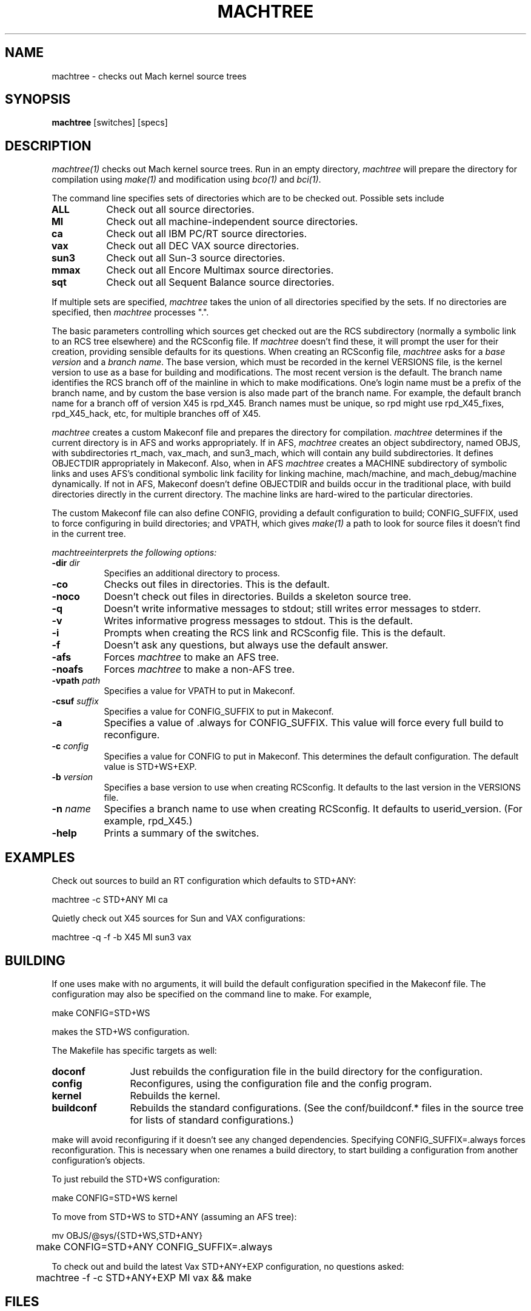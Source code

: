 .\"
.\" Mach Operating System
.\" Copyright (c) 1989 Carnegie-Mellon University
.\" Copyright (c) 1988 Carnegie-Mellon University
.\" All rights reserved.  The CMU software License Agreement specifies
.\" the terms and conditions for use and redistribution.
.\"
.\" HISTORY
.\" $Log:	machtree.man,v $
.\" Revision 2.6  89/03/17  15:51:05  mrt
.\" 	Updated for recent changes in machtree. Updated the examples to
.\" 	use modern configurations. changed section number from 8 to 1.
.\" 	[89/03/17            rpd]
.\" 
.\" Revision 2.5  89/02/26  13:51:10  gm0w
.\" 	Changes for cleanup.
.\" 
.\" Revision 2.4  88/12/20  13:52:47  rpd
.\" 	Documented new -dir option and new default directory.
.\" 	Documented new OBJS/@sys subdirectories.
.\" 	[88/12/08  15:21:57  rpd]
.\" 	
.\" 	Documented change in default directories (ALL -> MI).
.\" 	Documented new locations of kernel source and archives.
.\" 	[88/12/08  11:28:42  rpd]
.\" 	
.\" 	Cosmetic changes.
.\" 	[88/11/26  21:32:56  rpd]
.\" 
.\" Revision 2.3  88/10/11  11:37:32  rpd
.\" 	Cleaned up log mess created by bci.
.\" 
.\" Revision 2.2  88/10/11  10:22:22  rpd
.\" 	Fixed up header comments.
.\" 	[88/10/11  09:40:05  rpd]
.\" 	
.\" 	Added some paragraphs to BUGS.
.\" 	[88/10/11  09:35:42  rpd]
.\" 
.TH  MACHTREE  1 9/8/88
.CM 4
.SH NAME
machtree \- checks out Mach kernel source trees
.SH SYNOPSIS
\fBmachtree\fR [switches] [specs]
.SH DESCRIPTION
\fImachtree(1)\fR checks out Mach kernel source trees.  Run in an empty
directory, \fImachtree\fR will prepare the directory for compilation
using \fImake(1)\fR and modification using \fIbco(1)\fR and \fIbci(1)\fR.
.PP
The command line
specifies sets of directories which are to be checked out.
Possible sets include
.TP 8
.B ALL
Check out all source directories.
.TP 8
.B MI
Check out all machine-independent source directories.
.TP 8
.B ca
Check out all IBM PC/RT source directories.
.TP 8
.B vax
Check out all DEC VAX source directories.
.TP 8
.B sun3
Check out all Sun-3 source directories.
.TP 8
.B mmax
Check out all Encore Multimax source directories.
.TP 8
.B sqt
Check out all Sequent Balance source directories.
.PP
If multiple sets are specified, \fImachtree\fR
takes the union of all directories specified by the sets.
If no directories are specified, then \fImachtree\fR processes ".".
.PP
The basic parameters controlling which sources get checked out are the
RCS subdirectory (normally a symbolic link to an RCS tree elsewhere)
and the RCSconfig file.  If \fImachtree\fR doesn't find these, it will
prompt the user for their creation, providing sensible defaults for
its questions.  When creating an RCSconfig file, \fImachtree\fR asks
for a \fIbase version\fR and a \fIbranch name\fR.  The base version,
which must be recorded in the kernel VERSIONS file, is the kernel
version to use as a base for building and modifications.  The most
recent version is the default.  The branch name identifies the RCS branch
off of the mainline in which to make modifications.  One's login name
must be a prefix of the branch name, and by custom the base version is
also made part of the branch name.  For example, the default branch
name for a branch off of version X45 is rpd_X45.  Branch names must be
unique, so rpd might use rpd_X45_fixes, rpd_X45_hack, etc, for multiple
branches off of X45.
.PP
\fImachtree\fR creates a custom Makeconf file and prepares the directory
for compilation.  \fImachtree\fR determines if the current directory
is in AFS and works appropriately.  If in AFS, \fImachtree\fR creates
an object subdirectory, named OBJS, with subdirectories rt_mach, vax_mach,
and sun3_mach,
which will contain any build subdirectories.
It defines OBJECTDIR appropriately in Makeconf.  Also, when in AFS
\fImachtree\fR creates a MACHINE subdirectory of symbolic links and uses
AFS's conditional symbolic link facility for linking machine, mach/machine,
and mach_debug/machine dynamically.
If not in AFS, Makeconf
doesn't define OBJECTDIR and builds occur in the traditional place, with
build directories directly in the current directory.  The machine links
are hard-wired to the particular directories.
.PP
The custom Makeconf file can also define CONFIG, providing a default
configuration to build; CONFIG_SUFFIX, used to force configuring in
build directories; and VPATH, which gives \fImake(1)\fR a path
to look for source files it doesn't find in the current tree.
.PP
\fImachtree\f interprets the following options:
.TP 8
.B \-dir \fIdir\fR
Specifies an additional directory to process.
.TP 8
.B \-co
Checks out files in directories.  This is the default.
.TP 8
.B \-noco
Doesn't check out files in directories.  Builds a skeleton
source tree.
.TP 8
.B \-q
Doesn't write informative messages to stdout; still
writes error messages to stderr.
.TP 8
.B \-v
Writes informative progress messages to stdout.  This is the default.
.TP 8
.B \-i
Prompts when creating the RCS link and RCSconfig file.
This is the default.
.TP 8
.B \-f
Doesn't ask any questions, but always use the default answer.
.TP 8
.B \-afs
Forces \fImachtree\fR to make an AFS tree.
.TP 8
.B \-noafs
Forces \fImachtree\fR to make a non-AFS tree.
.TP 8
.B \-vpath \fIpath\fR
Specifies a value for VPATH to put in Makeconf.
.TP 8
.B \-csuf \fIsuffix\fR
Specifies a value for CONFIG_SUFFIX to put in Makeconf.
.TP 8
.B \-a
Specifies a value of .always for CONFIG_SUFFIX.  This value
will force every full build to reconfigure.
.TP 8
.B \-c \fIconfig\fR
Specifies a value for CONFIG to put in Makeconf.  This determines
the default configuration.  The default value is STD+WS+EXP.
.TP 8
.B \-b \fIversion\fR
Specifies a base version to use when creating RCSconfig.
It defaults to the last version in the VERSIONS file.
.TP 8
.B \-n \fIname\fR
Specifies a branch name to use when creating RCSconfig.
It defaults to userid_version.  (For example, rpd_X45.)
.TP 8
.B \-help
Prints a summary of the switches.

.SH EXAMPLES
.PP
Check out sources to build an RT configuration which defaults to STD+ANY:
.PP
.nf
	machtree -c STD+ANY MI ca
.fi
.PP
Quietly check out X45 sources for Sun and VAX configurations:
.PP
.nf
	machtree -q -f -b X45 MI sun3 vax
.fi

.SH BUILDING
.PP
If one uses make with no arguments, it will build the default configuration
specified in the Makeconf file.  The configuration may also be specified
on the command line to make.  For example,
.PP
.nf
	make CONFIG=STD+WS
.fi
.PP
makes the STD+WS configuration.
.PP
The Makefile has specific targets as well:
.TP 12
.B doconf
Just rebuilds the configuration file in the build directory
for the configuration.
.TP 12
.B config
Reconfigures, using the configuration file and the config program.
.TP 12
.B kernel
Rebuilds the kernel.
.TP 12
.B buildconf
Rebuilds the standard configurations.  (See the conf/buildconf.* files
in the source tree for lists of standard configurations.)
.PP
make will avoid reconfiguring if it doesn't see any changed dependencies.
Specifying CONFIG_SUFFIX=.always forces reconfiguration.  This is necessary
when one renames a build directory, to start building a configuration
from another configuration's objects.
.PP
To just rebuild the STD+WS configuration:
.PP
.nf
	make CONFIG=STD+WS kernel
.fi
.PP
To move from STD+WS to STD+ANY (assuming an AFS tree):
.PP
.nf
	mv OBJS/@sys/{STD+WS,STD+ANY}
	make CONFIG=STD+ANY CONFIG_SUFFIX=.always
.fi
.PP
To check out and build the latest Vax STD+ANY+EXP configuration,
no questions asked:
.PP
.nf
	machtree -f -c STD+ANY+EXP MI vax && make
.fi
.SH FILES
/afs/cs.cmu.edu/source_mach/rcs/kernel \- The kernel RCS tree.
.PP
/afs/cs.cmu.edu/source_mach/latest/kernel/VERSIONS \- File recording
kernel versions and the dates at which they were checked in.
.PP
/afs/cs.cmu.edu/source_mach/latest/kernel/src/machtree.sh \- The latest
version of the \fImachtree\fR program.
.PP
conf/buildconf.* \- Files listing the standard configurations
for each machine type.

.SH BUGS
\fImachtree\fR requires a modified version of \fIrcsco(1)\fR that
knows about RCSconfig files.
.PP
One must be properly authenticated to AFS and have read access to the
desired kernel source directories.  If \fImachtree\fR detects a possible
access problem, it will print a warning message and skip the directory.
.PP
Using VPATH is ill-tested and something of a black art.
.PP
Renaming build directories is risky, because one is trusting \fImake\fR to find
all the relevant dependencies.  It is safe when changing device configurations,
but not for changing options used by mach.defs or other Mig files.
.PP
Expect problems when trying to check out and build kernels older than X46.
.PP
Sometimes you will see warning messages from rcsco.  These are due to files
in the archive which don't belong in the checked-out kernel.  Files which
only exist on a branch and haven't been checked back into the mainline,
files which were created after the version you are trying to check out, and
files which were deleted before your version but not marked as defunct can
cause these warning messages.  They may be safely ignored.
.SH "SEE ALSO"
make(1), rcsco(1), bci(1)
